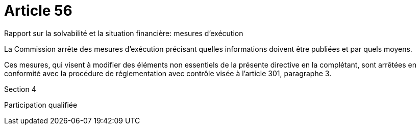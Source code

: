 = Article 56

Rapport sur la solvabilité et la situation financière: mesures d'exécution

La Commission arrête des mesures d'exécution précisant quelles informations doivent être publiées et par quels moyens.

Ces mesures, qui visent à modifier des éléments non essentiels de la présente directive en la complétant, sont arrêtées en conformité avec la procédure de réglementation avec contrôle visée à l'article 301, paragraphe 3.

Section 4

Participation qualifiée
